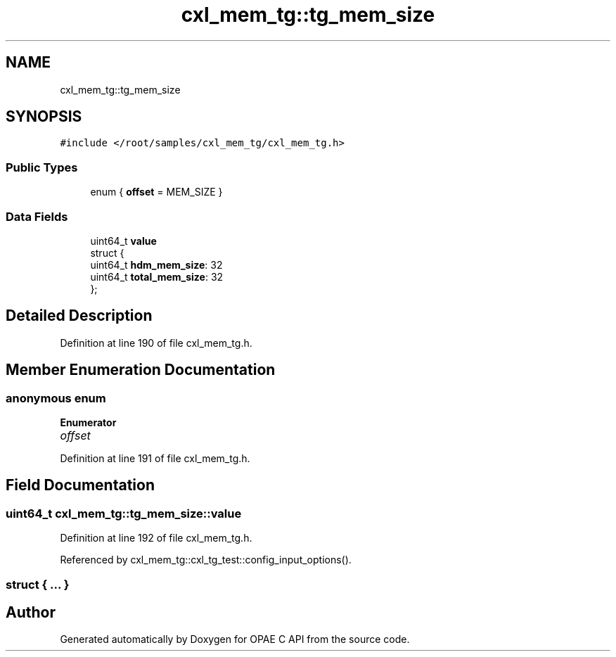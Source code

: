 .TH "cxl_mem_tg::tg_mem_size" 3 "Fri Feb 23 2024" "Version -.." "OPAE C API" \" -*- nroff -*-
.ad l
.nh
.SH NAME
cxl_mem_tg::tg_mem_size
.SH SYNOPSIS
.br
.PP
.PP
\fC#include </root/samples/cxl_mem_tg/cxl_mem_tg\&.h>\fP
.SS "Public Types"

.in +1c
.ti -1c
.RI "enum { \fBoffset\fP = MEM_SIZE }"
.br
.in -1c
.SS "Data Fields"

.in +1c
.ti -1c
.RI "uint64_t \fBvalue\fP"
.br
.ti -1c
.RI "struct {"
.br
.ti -1c
.RI "uint64_t \fBhdm_mem_size\fP: 32"
.br
.ti -1c
.RI "uint64_t \fBtotal_mem_size\fP: 32"
.br
.ti -1c
.RI "}; "
.br
.in -1c
.SH "Detailed Description"
.PP 
Definition at line 190 of file cxl_mem_tg\&.h\&.
.SH "Member Enumeration Documentation"
.PP 
.SS "anonymous enum"

.PP
\fBEnumerator\fP
.in +1c
.TP
\fB\fIoffset \fP\fP
.PP
Definition at line 191 of file cxl_mem_tg\&.h\&.
.SH "Field Documentation"
.PP 
.SS "uint64_t cxl_mem_tg::tg_mem_size::value"

.PP
Definition at line 192 of file cxl_mem_tg\&.h\&.
.PP
Referenced by cxl_mem_tg::cxl_tg_test::config_input_options()\&.
.SS "struct { \&.\&.\&. } "


.SH "Author"
.PP 
Generated automatically by Doxygen for OPAE C API from the source code\&.
